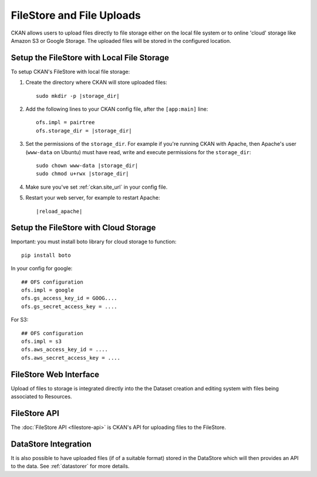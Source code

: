 ==========================
FileStore and File Uploads
==========================

CKAN allows users to upload files directly to file storage either on the local
file system or to online 'cloud' storage like Amazon S3 or Google Storage. The
uploaded files will be stored in the configured location.

Setup the FileStore with Local File Storage
===========================================

To setup CKAN's FileStore with local file storage:

1. Create the directory where CKAN will store uploaded files:

   .. parsed-literal::

     sudo mkdir -p |storage_dir|

2. Add the following lines to your CKAN config file, after the ``[app:main]``
   line:

   .. parsed-literal::

      ofs.impl = pairtree
      ofs.storage_dir = |storage_dir|

3. Set the permissions of the ``storage_dir``. For example if you're running
   CKAN with Apache, then Apache's user (``www-data`` on Ubuntu) must have
   read, write and execute permissions for the ``storage_dir``:

   .. parsed-literal::

     sudo chown www-data |storage_dir|
     sudo chmod u+rwx |storage_dir|

4. Make sure you've set :ref:`ckan.site_url` in your config file.

5. Restart your web server, for example to restart Apache:

   .. parsed-literal::

      |reload_apache|

Setup the FileStore with Cloud Storage
======================================

Important: you must install boto library for cloud storage to function::

    pip install boto

In your config for google::

   ## OFS configuration
   ofs.impl = google
   ofs.gs_access_key_id = GOOG....
   ofs.gs_secret_access_key = ....

For S3::

   ## OFS configuration
   ofs.impl = s3
   ofs.aws_access_key_id = ....
   ofs.aws_secret_access_key = ....


FileStore Web Interface
=======================

Upload of files to storage is integrated directly into the the Dataset creation
and editing system with files being associated to Resources.


FileStore API
=============

The :doc:`FileStore API <filestore-api>` is CKAN's API for uploading files to
the FileStore.


DataStore Integration
=====================

It is also possible to have uploaded files (if of a suitable format) stored in
the DataStore which will then provides an API to the data. See :ref:`datastorer` for more details.


